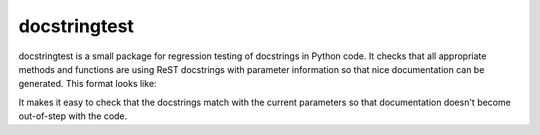 docstringtest
-------------

|build-status| |coverage| |docs| |license|

.. |build-status| image:: https://travis-ci.org/jakelever/docstringtest.svg?branch=master
   :target: https://travis-ci.org/jakelever/docstringtest
   :alt: Travis CI status

.. |coverage| image:: https://coveralls.io/repos/github/jakelever/docstringtest/badge.svg?branch=master
   :target: https://coveralls.io/github/jakelever/docstringtest?branch=master
   :alt: Coverage status
   
.. |docs| image:: https://readthedocs.org/projects/docstringtest/badge/
   :target: http://docstringtest.readthedocs.io/
   :alt: Documentation status
   
.. |license| image:: https://img.shields.io/badge/License-MIT-blue.svg
   :target: https://opensource.org/licenses/MIT
   :alt: MIT license

docstringtest is a small package for regression testing of docstrings in Python code. It checks that all appropriate methods and functions are using ReST docstrings with parameter information so that nice documentation can be generated. This format looks like:

.. code-block:: python
        def example_function(varA,varB):
                """
                This function does nothing

                :param varA: The first variable
                :param varB: The second variable
                :type varA: The type of the first variable
                :type varB: The type of the second variable
                """
                pass

It makes it easy to check that the docstrings match with the current parameters so that documentation doesn't become out-of-step with the code. 

